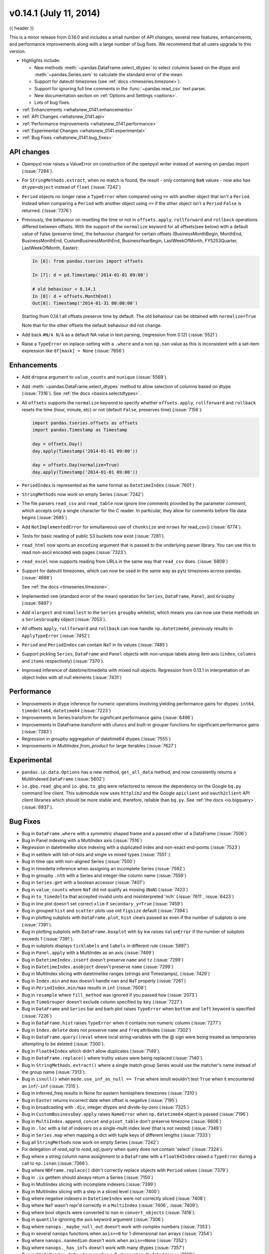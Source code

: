 .. _whatsnew_0141:

v0.14.1 (July 11, 2014)
-----------------------

{{ header }}

.. ipython:: python
   :suppress:


This is a minor release from 0.14.0 and includes a small number of API changes, several new features,
enhancements, and performance improvements along with a large number of bug fixes. We recommend that all
users upgrade to this version.

- Highlights include:

  - New methods :meth:`~pandas.DataFrame.select_dtypes` to select columns
    based on the dtype and :meth:`~pandas.Series.sem` to calculate the
    standard error of the mean.
  - Support for dateutil timezones (see :ref:`docs <timeseries.timezone>`).
  - Support for ignoring full line comments in the :func:`~pandas.read_csv`
    text parser.
  - New documentation section on :ref:`Options and Settings <options>`.
  - Lots of bug fixes.

- :ref:`Enhancements <whatsnew_0141.enhancements>`
- :ref:`API Changes <whatsnew_0141.api>`
- :ref:`Performance Improvements <whatsnew_0141.performance>`
- :ref:`Experimental Changes <whatsnew_0141.experimental>`
- :ref:`Bug Fixes <whatsnew_0141.bug_fixes>`

.. _whatsnew_0141.api:

API changes
~~~~~~~~~~~

- Openpyxl now raises a ValueError on construction of the openpyxl writer
  instead of warning on pandas import (:issue:`7284`).

- For ``StringMethods.extract``, when no match is found, the result - only
  containing ``NaN`` values - now also has ``dtype=object`` instead of
  ``float`` (:issue:`7242`)

- ``Period`` objects no longer raise a ``TypeError`` when compared using ``==``
  with another object that *isn't* a ``Period``. Instead
  when comparing a ``Period`` with another object using ``==`` if the other
  object isn't a ``Period`` ``False`` is returned. (:issue:`7376`)

- Previously, the behaviour on resetting the time or not in
  ``offsets.apply``, ``rollforward`` and ``rollback`` operations differed
  between offsets. With the support of the ``normalize`` keyword for all offsets(see
  below) with a default value of False (preserve time), the behaviour changed for certain
  offsets (BusinessMonthBegin, MonthEnd, BusinessMonthEnd, CustomBusinessMonthEnd,
  BusinessYearBegin, LastWeekOfMonth, FY5253Quarter, LastWeekOfMonth, Easter):

  .. code-block:: ipython

     In [6]: from pandas.tseries import offsets

     In [7]: d = pd.Timestamp('2014-01-01 09:00')

     # old behaviour < 0.14.1
     In [8]: d + offsets.MonthEnd()
     Out[8]: Timestamp('2014-01-31 00:00:00')

  Starting from 0.14.1 all offsets preserve time by default. The old
  behaviour can be obtained with ``normalize=True``

  .. ipython:: python
     :suppress:

     import pandas.tseries.offsets as offsets
     d = pd.Timestamp('2014-01-01 09:00')

  .. ipython:: python

     # new behaviour
     d + offsets.MonthEnd()
     d + offsets.MonthEnd(normalize=True)

  Note that for the other offsets the default behaviour did not change.

- Add back ``#N/A N/A`` as a default NA value in text parsing, (regression from 0.12) (:issue:`5521`)
- Raise a ``TypeError`` on inplace-setting with a ``.where`` and a non ``np.nan`` value as this is inconsistent
  with a set-item expression like ``df[mask] = None`` (:issue:`7656`)


.. _whatsnew_0141.enhancements:

Enhancements
~~~~~~~~~~~~

- Add ``dropna`` argument to ``value_counts`` and ``nunique`` (:issue:`5569`).
- Add :meth:`~pandas.DataFrame.select_dtypes` method to allow selection of
  columns based on dtype (:issue:`7316`). See :ref:`the docs <basics.selectdtypes>`.
- All ``offsets`` supports the ``normalize`` keyword to specify whether
  ``offsets.apply``, ``rollforward`` and ``rollback`` resets the time (hour,
  minute, etc) or not (default ``False``, preserves time) (:issue:`7156`):

  .. code-block:: python

     import pandas.tseries.offsets as offsets
     import pandas.Timestamp as Timestamp

     day = offsets.Day()
     day.apply(Timestamp('2014-01-01 09:00'))

     day = offsets.Day(normalize=True)
     day.apply(Timestamp('2014-01-01 09:00'))

- ``PeriodIndex`` is represented as the same format as ``DatetimeIndex`` (:issue:`7601`)
- ``StringMethods`` now work on empty Series (:issue:`7242`)
- The file parsers ``read_csv`` and ``read_table`` now ignore line comments provided by
  the parameter `comment`, which accepts only a single character for the C reader.
  In particular, they allow for comments before file data begins (:issue:`2685`)
- Add ``NotImplementedError`` for simultaneous use of ``chunksize`` and ``nrows``
  for read_csv() (:issue:`6774`).
- Tests for basic reading of public S3 buckets now exist (:issue:`7281`).
- ``read_html`` now sports an ``encoding`` argument that is passed to the
  underlying parser library. You can use this to read non-ascii encoded web
  pages (:issue:`7323`).
- ``read_excel`` now supports reading from URLs in the same way
  that ``read_csv`` does.  (:issue:`6809`)
- Support for dateutil timezones, which can now be used in the same way as
  pytz timezones across pandas. (:issue:`4688`)

  .. ipython:: python
     import pandas.date_range

     rng = pandas.date_range('3/6/2012 00:00', periods=10, freq='D',
                             tz='dateutil/Europe/London')
     rng.tz

  See :ref:`the docs <timeseries.timezone>`.

- Implemented ``sem`` (standard error of the mean) operation for ``Series``,
  ``DataFrame``, ``Panel``, and ``Groupby`` (:issue:`6897`)
- Add ``nlargest`` and ``nsmallest`` to the ``Series`` ``groupby`` whitelist,
  which means you can now use these methods on a ``SeriesGroupBy`` object
  (:issue:`7053`).
- All offsets ``apply``, ``rollforward`` and ``rollback`` can now handle ``np.datetime64``, previously results in ``ApplyTypeError`` (:issue:`7452`)
- ``Period`` and ``PeriodIndex`` can contain ``NaT`` in its values (:issue:`7485`)
- Support pickling ``Series``, ``DataFrame`` and ``Panel`` objects with
  non-unique labels along *item* axis (``index``, ``columns`` and ``items``
  respectively) (:issue:`7370`).
- Improved inference of datetime/timedelta with mixed null objects. Regression from 0.13.1 in interpretation of an object Index
  with all null elements (:issue:`7431`)

.. _whatsnew_0141.performance:

Performance
~~~~~~~~~~~
- Improvements in dtype inference for numeric operations involving yielding performance gains for dtypes: ``int64``, ``timedelta64``, ``datetime64`` (:issue:`7223`)
- Improvements in Series.transform for significant performance gains (:issue:`6496`)
- Improvements in DataFrame.transform with ufuncs and built-in grouper functions for significant performance gains (:issue:`7383`)
- Regression in groupby aggregation of datetime64 dtypes (:issue:`7555`)
- Improvements in `MultiIndex.from_product` for large iterables (:issue:`7627`)


.. _whatsnew_0141.experimental:

Experimental
~~~~~~~~~~~~

- ``pandas.io.data.Options`` has a new method, ``get_all_data`` method, and now consistently returns a
  MultiIndexed ``DataFrame`` (:issue:`5602`)
- ``io.gbq.read_gbq`` and ``io.gbq.to_gbq`` were refactored to remove the
  dependency on the Google ``bq.py`` command line client. This submodule
  now uses ``httplib2`` and the Google ``apiclient`` and ``oauth2client`` API client
  libraries which should be more stable and, therefore, reliable than
  ``bq.py``. See :ref:`the docs <io.bigquery>`. (:issue:`6937`).


.. _whatsnew_0141.bug_fixes:

Bug Fixes
~~~~~~~~~
- Bug in ``DataFrame.where`` with a symmetric shaped frame and a passed other of a DataFrame (:issue:`7506`)
- Bug in Panel indexing with a MultiIndex axis (:issue:`7516`)
- Regression in datetimelike slice indexing with a duplicated index and non-exact end-points (:issue:`7523`)
- Bug in setitem with list-of-lists and single vs mixed types (:issue:`7551`:)
- Bug in time ops with non-aligned Series (:issue:`7500`)
- Bug in timedelta inference when assigning an incomplete Series (:issue:`7592`)
- Bug in groupby ``.nth`` with a Series and integer-like column name (:issue:`7559`)
- Bug in ``Series.get`` with a boolean accessor (:issue:`7407`)
- Bug in ``value_counts`` where ``NaT`` did not qualify as missing (``NaN``) (:issue:`7423`)
- Bug in ``to_timedelta`` that accepted invalid units and misinterpreted 'm/h' (:issue:`7611`, :issue:`6423`)
- Bug in line plot doesn't set correct ``xlim`` if ``secondary_y=True`` (:issue:`7459`)
- Bug in grouped ``hist`` and ``scatter`` plots use old ``figsize`` default (:issue:`7394`)
- Bug in plotting subplots with ``DataFrame.plot``, ``hist`` clears passed ``ax`` even if the number of subplots is one (:issue:`7391`).
- Bug in plotting subplots with ``DataFrame.boxplot`` with ``by`` kw raises ``ValueError`` if the number of subplots exceeds 1 (:issue:`7391`).
- Bug in subplots displays ``ticklabels`` and ``labels`` in different rule (:issue:`5897`)
- Bug in ``Panel.apply`` with a MultiIndex as an axis (:issue:`7469`)
- Bug in ``DatetimeIndex.insert`` doesn't preserve ``name`` and ``tz`` (:issue:`7299`)
- Bug in ``DatetimeIndex.asobject`` doesn't preserve ``name`` (:issue:`7299`)
- Bug in MultiIndex slicing with datetimelike ranges (strings and Timestamps), (:issue:`7429`)
- Bug in ``Index.min`` and ``max`` doesn't handle ``nan`` and ``NaT`` properly (:issue:`7261`)
- Bug in ``PeriodIndex.min/max`` results in ``int`` (:issue:`7609`)
- Bug in ``resample`` where ``fill_method`` was ignored if you passed ``how`` (:issue:`2073`)
- Bug in ``TimeGrouper`` doesn't exclude column specified by ``key`` (:issue:`7227`)
- Bug in ``DataFrame`` and ``Series`` bar and barh plot raises ``TypeError`` when ``bottom``
  and ``left`` keyword is specified (:issue:`7226`)
- Bug in ``DataFrame.hist`` raises ``TypeError`` when it contains non numeric column (:issue:`7277`)
- Bug in ``Index.delete`` does not preserve ``name`` and ``freq`` attributes (:issue:`7302`)
- Bug in ``DataFrame.query()``/``eval`` where local string variables with the @
  sign were being treated as temporaries attempting to be deleted
  (:issue:`7300`).
- Bug in ``Float64Index`` which didn't allow duplicates (:issue:`7149`).
- Bug in ``DataFrame.replace()`` where truthy values were being replaced
  (:issue:`7140`).
- Bug in ``StringMethods.extract()`` where a single match group Series
  would use the matcher's name instead of the group name (:issue:`7313`).
- Bug in ``isnull()`` when ``mode.use_inf_as_null == True`` where isnull
  wouldn't test ``True`` when it encountered an ``inf``/``-inf``
  (:issue:`7315`).
- Bug in inferred_freq results in None for eastern hemisphere timezones (:issue:`7310`)
- Bug in ``Easter`` returns incorrect date when offset is negative (:issue:`7195`)
- Bug in broadcasting with ``.div``, integer dtypes and divide-by-zero (:issue:`7325`)
- Bug in ``CustomBusinessDay.apply`` raises ``NameError`` when ``np.datetime64`` object is passed (:issue:`7196`)
- Bug in ``MultiIndex.append``, ``concat`` and ``pivot_table`` don't preserve timezone (:issue:`6606`)
- Bug in ``.loc`` with a list of indexers on a single-multi index level (that is not nested) (:issue:`7349`)
- Bug in ``Series.map`` when mapping a dict with tuple keys of different lengths (:issue:`7333`)
- Bug all ``StringMethods`` now work on empty Series (:issue:`7242`)
- Fix delegation of `read_sql` to `read_sql_query` when query does not contain 'select' (:issue:`7324`).
- Bug where a string column name assignment to a ``DataFrame`` with a
  ``Float64Index`` raised a ``TypeError`` during a call to ``np.isnan``
  (:issue:`7366`).
- Bug where ``NDFrame.replace()`` didn't correctly replace objects with
  ``Period`` values (:issue:`7379`).
- Bug in ``.ix`` getitem should always return a Series (:issue:`7150`)
- Bug in MultiIndex slicing with incomplete indexers (:issue:`7399`)
- Bug in MultiIndex slicing with a step in a sliced level (:issue:`7400`)
- Bug where negative indexers in ``DatetimeIndex`` were not correctly sliced
  (:issue:`7408`)
- Bug where ``NaT`` wasn't repr'd correctly in a ``MultiIndex`` (:issue:`7406`,
  :issue:`7409`).
- Bug where bool objects were converted to ``nan`` in ``convert_objects``
  (:issue:`7416`).
- Bug in ``quantile`` ignoring the axis keyword argument (:issue:`7306`)
- Bug where ``nanops._maybe_null_out`` doesn't work with complex numbers
  (:issue:`7353`)
- Bug in several ``nanops`` functions when ``axis==0`` for
  1-dimensional ``nan`` arrays (:issue:`7354`)
- Bug where ``nanops.nanmedian`` doesn't work when ``axis==None``
  (:issue:`7352`)
- Bug where ``nanops._has_infs`` doesn't work with many dtypes
  (:issue:`7357`)
- Bug in ``StataReader.data`` where reading a 0-observation dta failed (:issue:`7369`)
- Bug in ``StataReader`` when reading Stata 13 (117) files containing fixed width strings (:issue:`7360`)
- Bug in ``StataWriter`` where encoding was ignored (:issue:`7286`)
- Bug in ``DatetimeIndex`` comparison doesn't handle ``NaT`` properly (:issue:`7529`)
- Bug in passing input with ``tzinfo`` to some offsets ``apply``, ``rollforward`` or ``rollback`` resets ``tzinfo`` or raises ``ValueError`` (:issue:`7465`)
- Bug in ``DatetimeIndex.to_period``, ``PeriodIndex.asobject``, ``PeriodIndex.to_timestamp`` doesn't preserve ``name`` (:issue:`7485`)
- Bug in ``DatetimeIndex.to_period`` and ``PeriodIndex.to_timestanp`` handle ``NaT`` incorrectly (:issue:`7228`)
- Bug in ``offsets.apply``, ``rollforward`` and ``rollback`` may return normal ``datetime`` (:issue:`7502`)
- Bug in ``resample`` raises ``ValueError`` when target contains ``NaT`` (:issue:`7227`)
- Bug in ``Timestamp.tz_localize`` resets ``nanosecond`` info (:issue:`7534`)
- Bug in ``DatetimeIndex.asobject`` raises ``ValueError`` when it contains ``NaT`` (:issue:`7539`)
- Bug in ``Timestamp.__new__`` doesn't preserve nanosecond properly (:issue:`7610`)
- Bug in ``Index.astype(float)`` where it would return an ``object`` dtype
  ``Index`` (:issue:`7464`).
- Bug in ``DataFrame.reset_index`` loses ``tz`` (:issue:`3950`)
- Bug in ``DatetimeIndex.freqstr`` raises ``AttributeError`` when ``freq`` is ``None`` (:issue:`7606`)
- Bug in ``GroupBy.size`` created by ``TimeGrouper`` raises ``AttributeError`` (:issue:`7453`)
- Bug in single column bar plot is misaligned (:issue:`7498`).
- Bug in area plot with tz-aware time series raises ``ValueError`` (:issue:`7471`)
- Bug in non-monotonic ``Index.union`` may preserve ``name`` incorrectly (:issue:`7458`)
- Bug in ``DatetimeIndex.intersection`` doesn't preserve timezone (:issue:`4690`)
- Bug in ``rolling_var`` where a window larger than the array would raise an error(:issue:`7297`)
- Bug with last plotted timeseries dictating ``xlim`` (:issue:`2960`)
- Bug with ``secondary_y`` axis not being considered for timeseries ``xlim`` (:issue:`3490`)
- Bug in ``Float64Index`` assignment with a non scalar indexer (:issue:`7586`)
- Bug in ``pandas.core.strings.str_contains`` does not properly match in a case insensitive fashion when ``regex=False`` and ``case=False`` (:issue:`7505`)
- Bug in ``expanding_cov``, ``expanding_corr``, ``rolling_cov``, and ``rolling_corr`` for two arguments with mismatched index  (:issue:`7512`)
- Bug in ``to_sql`` taking the boolean column as text column (:issue:`7678`)
- Bug in grouped `hist` doesn't handle `rot` kw and `sharex` kw properly (:issue:`7234`)
- Bug in ``.loc`` performing fallback integer indexing with ``object`` dtype indices (:issue:`7496`)
- Bug (regression) in ``PeriodIndex`` constructor when passed ``Series`` objects (:issue:`7701`).


.. _whatsnew_0.14.1.contributors:

Contributors
~~~~~~~~~~~~

.. contributors:: v0.14.0..v0.14.1
